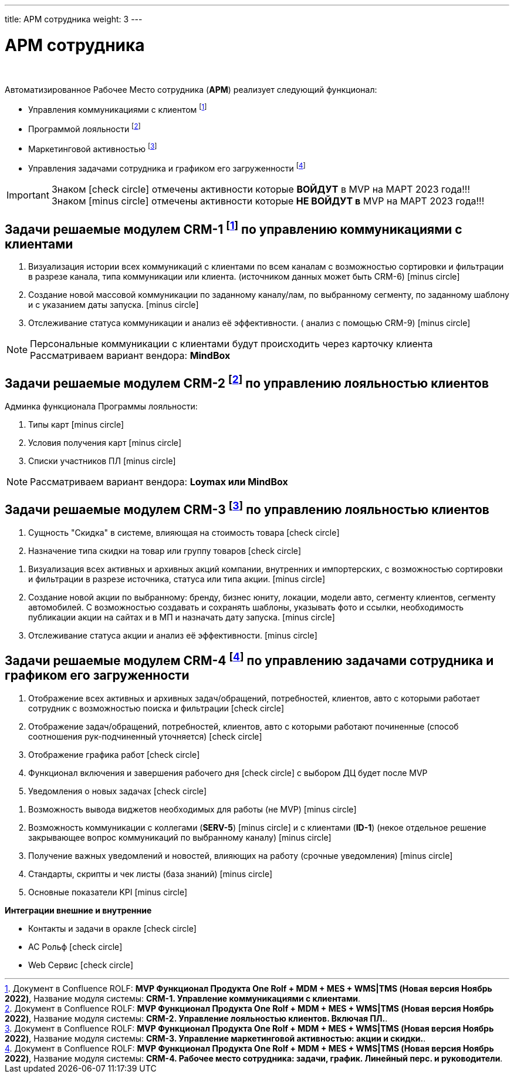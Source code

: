 ---
title: АРМ сотрудника
weight: 3
---

:toc: auto
:toc-title: Содержание
:toclevels: 5
:doctype: book
:icons: font
:figure-caption: Рисунок
:source-highlighter: pygments
:pygments-css: style
:pygments-style: monokai
:includedir: ./content/

:imgdir: /02_01_01_01_img/
:imagesdir: {imgdir}
ifeval::[{exp2pdf} == 1]
:imagesdir: static{imgdir}
:includedir: ../
endif::[]

:imagesoutdir: ./static/02_01_01_01_img/

= АРМ сотрудника

{empty} +

.Автоматизированное Рабочее Место сотрудника (*АРМ*) реализует следующий функционал:
****
* Управления коммуникациями с клиентом footnote:CRM1[]
* Программой лояльности footnote:CRM2[]
* Маркетинговой активностью footnote:CRM3[]
* Управления задачами сотрудника и графиком его загруженности footnote:CRM4[]
****

====
IMPORTANT: Знаком icon:check-circle[role=green] отмечены активности которые *ВОЙДУТ* в MVP на МАРТ 2023 года!!! +
Знаком icon:minus-circle[role=red] отмечены активности которые *[red]#НЕ# ВОЙДУТ в* MVP на МАРТ 2023 года!!!
====

== Задачи решаемые модулем CRM-1 footnote:CRM1[Документ в Confluence ROLF: [blue]#*MVP Функционал Продукта One Rolf + MDM + MES + WMS|TMS (Новая версия Ноябрь 2022)*#, Название модуля системы: [blue]#*CRM-1. Управление коммуникациями с клиентами*#.] по управлению коммуникациями с клиентами

****
[.red.background]
====
. Визуализация истории всех коммуникаций с клиентами по всем каналам с возможностью сортировки и фильтрации в разрезе канала, типа коммуникации или клиента. (источником данных может быть CRM-6) icon:minus-circle[role=red]
. Создание новой массовой коммуникации по заданному каналу/лам, по выбранному сегменту, по заданному шаблону и с указанием даты запуска. icon:minus-circle[role=red]
. Отслеживание статуса коммуникации и анализ её эффективности. ( анализ с помощью  CRM-9) icon:minus-circle[role=red]
====
****
****
NOTE: Персональные коммуникации с клиентами будут происходить через карточку клиента +
Рассматриваем вариант вендора: *MindBox*
****

== Задачи решаемые модулем CRM-2 footnote:CRM2[Документ в Confluence ROLF: [blue]#*MVP Функционал Продукта One Rolf + MDM + MES + WMS|TMS (Новая версия Ноябрь 2022)*#, Название модуля системы: [blue]#*CRM-2. Управление лояльностью клиентов. Включая ПЛ.*#.] по управлению лояльностью клиентов

****
Админка функционала Программы лояльности:
[.red.background]
====
. Типы карт icon:minus-circle[role=red]
. Условия получения карт icon:minus-circle[role=red]
. Списки участников ПЛ icon:minus-circle[role=red]
====
****
****
NOTE: Рассматриваем вариант вендора: *Loymax или MindBox*
****

== Задачи решаемые модулем CRM-3 footnote:CRM3[Документ в Confluence ROLF: [blue]#*MVP Функционал Продукта One Rolf + MDM + MES + WMS|TMS (Новая версия Ноябрь 2022)*#, Название модуля системы: [blue]#*CRM-3. Управление маркетинговой активностью: акции и скидки.*#.] по управлению лояльностью клиентов

****
[.green.background]
====
. Сущность "Скидка" в системе, влияющая на стоимость товара icon:check-circle[role=green]
. Назначение типа скидки на товар или группу товаров icon:check-circle[role=green]
====
[.red.background]
====
. Визуализация всех активных и архивных акций компании, внутренних и импортерских, с возможностью сортировки и фильтрации в разрезе источника, статуса или типа акции. icon:minus-circle[role=red]
. Создание новой акции по выбранному: бренду, бизнес юниту, локации, модели авто, сегменту клиентов, сегменту автомобилей. С возможностью создавать и сохранять шаблоны, указывать фото и ссылки, необходимость публикации акции на сайтах и в МП и назначать дату запуска. icon:minus-circle[role=red]
. Отслеживание статуса акции и анализ её эффективности. icon:minus-circle[role=red]
====
****

== Задачи решаемые модулем CRM-4 footnote:CRM4[Документ в Confluence ROLF: [blue]#*MVP Функционал Продукта One Rolf + MDM + MES + WMS|TMS (Новая версия Ноябрь 2022)*#, Название модуля системы: [blue]#*CRM-4. Рабочее место сотрудника: задачи, график. Линейный перс. и руководители*#.] по управлению задачами сотрудника и графиком его загруженности

****
[.green.background]
====
. Отображение всех активных и архивных задач/обращений, потребностей, клиентов, авто с которыми работает сотрудник с возможностью поиска и фильтрации icon:check-circle[role=green]
. Отображение  задач/обращений, потребностей, клиентов, авто с которыми работают починенные (способ соотношения рук-подчиненный уточняется) icon:check-circle[role=green]
. Отображение графика работ icon:check-circle[role=green]
. Функционал включения и завершения рабочего дня icon:check-circle[role=green] с выбором ДЦ будет после MVP
. Уведомления о новых задачах icon:check-circle[role=green]
====
[.red.background]
====
. Возможность вывода виджетов необходимых для работы (не MVP) icon:minus-circle[role=red]
. Возможность коммуникации с коллегами (*SERV-5*) icon:minus-circle[role=red] и с клиентами (*ID-1*) (некое отдельное решение закрывающее вопрос коммуникаций по выбранному каналу) icon:minus-circle[role=red]
. Получение важных уведомлений и новостей, влияющих на работу (срочные уведомления) icon:minus-circle[role=red]
. Стандарты, скрипты и чек листы (база знаний) icon:minus-circle[role=red]
. Основные показатели KPI icon:minus-circle[role=red]
====
*Интеграции внешние и внутренние*
[.green.background]
====
* Контакты и задачи в оракле icon:check-circle[role=green]
* АС Рольф icon:check-circle[role=green]
* Web Сервис icon:check-circle[role=green]
====
****
